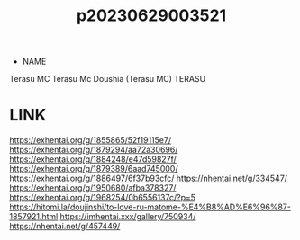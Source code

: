 :PROPERTIES:
:ID:       2985cb47-d679-4a6a-947e-03b00d743a02
:END:
#+title: p20230629003521
#+filetags: :artist:ntronary:
- NAME
Terasu MC
Terasu Mc
Doushia (Terasu MC)
TERASU
* LINK
https://exhentai.org/g/1855865/52f19115e7/
https://exhentai.org/g/1879294/aa72a30696/
https://exhentai.org/g/1884248/e47d59827f/
https://exhentai.org/g/1879389/6aad745000/
https://exhentai.org/g/1886497/6f37b93cfc/
https://nhentai.net/g/334547/
https://exhentai.org/g/1950680/afba378327/
https://exhentai.org/g/1968254/0b6556137c/?p=5
https://hitomi.la/doujinshi/to-love-ru-matome-%E4%B8%AD%E6%96%87-1857921.html
https://imhentai.xxx/gallery/750934/
https://nhentai.net/g/457449/
